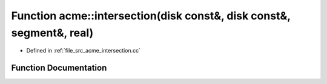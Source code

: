 .. _exhale_function_a00125_1a757682a01d508c870ee54014b2480f57:

Function acme::intersection(disk const&, disk const&, segment&, real)
=====================================================================

- Defined in :ref:`file_src_acme_intersection.cc`


Function Documentation
----------------------


.. doxygenfunction:: acme::intersection(disk const&, disk const&, segment&, real)
   :project: doc_cpp
   :project: doc_cpp
   :project: doc_cpp
   :project: doc_cpp
   :project: doc_cpp
   :project: doc_cpp
   :project: doc_cpp
   :project: doc_cpp
   :project: doc_cpp
   :project: doc_cpp
   :project: doc_cpp
